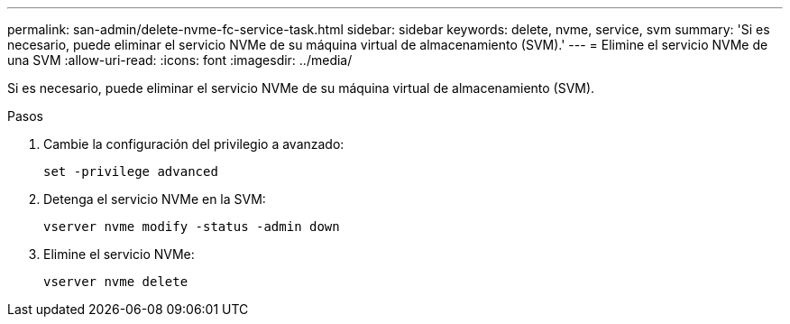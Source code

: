 ---
permalink: san-admin/delete-nvme-fc-service-task.html 
sidebar: sidebar 
keywords: delete, nvme, service, svm 
summary: 'Si es necesario, puede eliminar el servicio NVMe de su máquina virtual de almacenamiento (SVM).' 
---
= Elimine el servicio NVMe de una SVM
:allow-uri-read: 
:icons: font
:imagesdir: ../media/


[role="lead"]
Si es necesario, puede eliminar el servicio NVMe de su máquina virtual de almacenamiento (SVM).

.Pasos
. Cambie la configuración del privilegio a avanzado:
+
`set -privilege advanced`

. Detenga el servicio NVMe en la SVM:
+
`vserver nvme modify -status -admin down`

. Elimine el servicio NVMe:
+
`vserver nvme delete`


